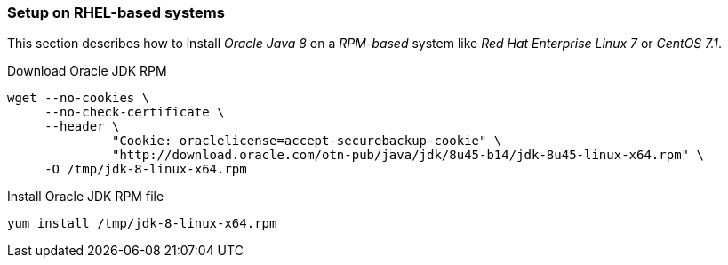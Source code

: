
// Allow GitHub image rendering
:imagesdir: ../../images

[[gi-install-oracle-java-rhel]]
=== Setup on RHEL-based systems

This section describes how to install _Oracle Java 8_ on a _RPM-based_ system like _Red Hat Enterprise Linux 7_ or _CentOS 7.1_.

.Download Oracle JDK RPM
[source, bash]
----
wget --no-cookies \
     --no-check-certificate \
     --header \
              "Cookie: oraclelicense=accept-securebackup-cookie" \
              "http://download.oracle.com/otn-pub/java/jdk/8u45-b14/jdk-8u45-linux-x64.rpm" \
     -O /tmp/jdk-8-linux-x64.rpm
----

.Install Oracle JDK RPM file
[source, bash]
----
yum install /tmp/jdk-8-linux-x64.rpm
----

